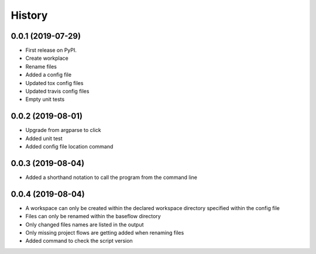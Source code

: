 =======
History
=======

0.0.1 (2019-07-29)
------------------

* First release on PyPI.
* Create workplace
* Rename files
* Added a config file
* Updated tox config files
* Updated travis config files
* Empty unit tests

0.0.2 (2019-08-01)
------------------

* Upgrade from argparse to click
* Added unit test
* Added config file location command

0.0.3 (2019-08-04)
------------------

* Added a shorthand notation to call the program from the command line

0.0.4 (2019-08-04)
------------------

* A workspace can only be created within the declared workspace directory specified within the config file
* Files can only be renamed within the baseflow directory
* Only changed files names are listed in the output 
* Only missing project flows are getting added when renaming files
* Added command to check the script version